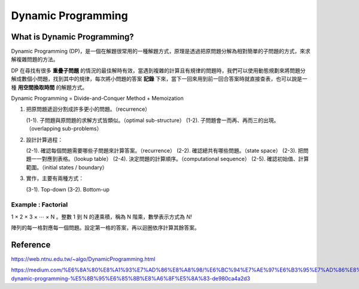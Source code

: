 Dynamic Programming
========================

What is Dynamic Programming?
------------------------------

Dynamic Programming (DP)，是一個在解題很常用的一種解題方式，原理是透過把原問題分解為相對簡單的子問題的方式，來求解複雜問題的方法。

DP 在尋找有很多 **重疊子問題** 的情況的最佳解時有效，當遇到複雜的計算且有規律的問題時，我們可以使用動態規劃來將問題分解成數個小問題，找到其中的規律，每次將小問題的答案 **記錄** 下來，當下一回來用到前一回合答案時就直接查表，也可以說是一種 **用空間換取時間** 的解題方式。

Dynamic Programming = Divide-and-Conquer Method + Memoization

.. image:: ./Images/dp_recurrence.png

1. 把原問題遞迴分割成許多更小的問題。（recurrence）

   (1-1). 子問題與原問題的求解方式皆類似。（optimal sub-structure）
   (1-2). 子問題會一而再、再而三的出現。（overlapping sub-problems）

2. 設計計算過程：

   (2-1). 確認每個問題需要哪些子問題來計算答案。（recurrence）
   (2-2). 確認總共有哪些問題。（state space）
   (2-3). 把問題一一對應到表格。（lookup table）
   (2-4). 決定問題的計算順序。（computational sequence）
   (2-5). 確認初始值、計算範圍。（initial states / boundary）

3. 實作，主要有兩種方式：
   
   (3-1). Top-down
   (3-2). Bottom-up

Example : Factorial 
+++++++++++++++++++++

1 × 2 × 3 × ⋯ × N 。整數 1 到 N 的連乘積，稱為 N 階乘，數學表示方式為 `N!`

陣列的每一格對應每一個問題。設定第一格的答案，再以迴圈依序計算其餘答案。

.. image:: ./Images/dp_factorial.png


Reference
-------------------------------

https://web.ntnu.edu.tw/~algo/DynamicProgramming.html

https://medium.com/%E6%8A%80%E8%A1%93%E7%AD%86%E8%A8%98/%E6%BC%94%E7%AE%97%E6%B3%95%E7%AD%86%E8%A8%98%E7%B3%BB%E5%88%97-dynamic-programming-%E5%8B%95%E6%85%8B%E8%A6%8F%E5%8A%83-de980ca4a2d3